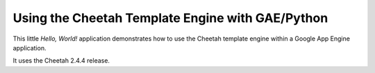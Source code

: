 =================================================
Using the Cheetah Template Engine with GAE/Python
=================================================

This little *Hello, World!* application demonstrates how to use the Cheetah
template engine within a Google App Engine application.

It uses the Cheetah 2.4.4 release.
